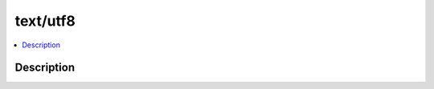 .. index:: module: text/utf8

*********
text/utf8
*********

.. contents::
   :local:
   :backlinks: entry
   :depth: 2

Description
-----------

.. dry:module:: text/utf8
